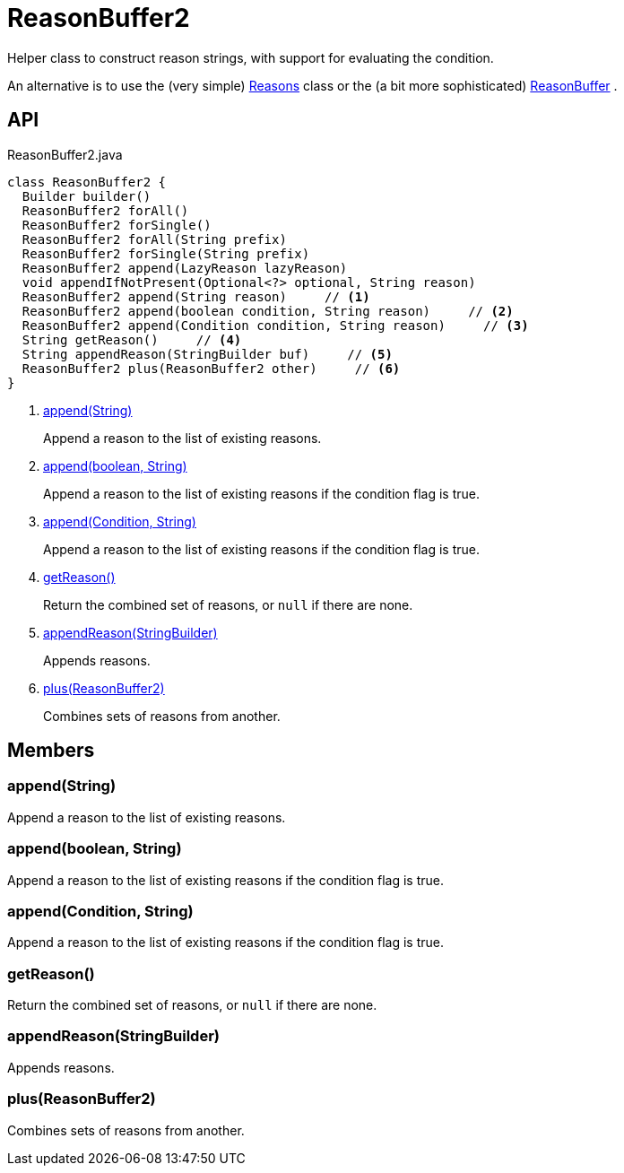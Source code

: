 = ReasonBuffer2
:Notice: Licensed to the Apache Software Foundation (ASF) under one or more contributor license agreements. See the NOTICE file distributed with this work for additional information regarding copyright ownership. The ASF licenses this file to you under the Apache License, Version 2.0 (the "License"); you may not use this file except in compliance with the License. You may obtain a copy of the License at. http://www.apache.org/licenses/LICENSE-2.0 . Unless required by applicable law or agreed to in writing, software distributed under the License is distributed on an "AS IS" BASIS, WITHOUT WARRANTIES OR  CONDITIONS OF ANY KIND, either express or implied. See the License for the specific language governing permissions and limitations under the License.

Helper class to construct reason strings, with support for evaluating the condition.

An alternative is to use the (very simple) xref:refguide:applib:index/util/Reasons.adoc[Reasons] class or the (a bit more sophisticated) xref:refguide:applib:index/util/ReasonBuffer.adoc[ReasonBuffer] .

== API

[source,java]
.ReasonBuffer2.java
----
class ReasonBuffer2 {
  Builder builder()
  ReasonBuffer2 forAll()
  ReasonBuffer2 forSingle()
  ReasonBuffer2 forAll(String prefix)
  ReasonBuffer2 forSingle(String prefix)
  ReasonBuffer2 append(LazyReason lazyReason)
  void appendIfNotPresent(Optional<?> optional, String reason)
  ReasonBuffer2 append(String reason)     // <.>
  ReasonBuffer2 append(boolean condition, String reason)     // <.>
  ReasonBuffer2 append(Condition condition, String reason)     // <.>
  String getReason()     // <.>
  String appendReason(StringBuilder buf)     // <.>
  ReasonBuffer2 plus(ReasonBuffer2 other)     // <.>
}
----

<.> xref:#append_String[append(String)]
+
--
Append a reason to the list of existing reasons.
--
<.> xref:#append_boolean_String[append(boolean, String)]
+
--
Append a reason to the list of existing reasons if the condition flag is true.
--
<.> xref:#append_Condition_String[append(Condition, String)]
+
--
Append a reason to the list of existing reasons if the condition flag is true.
--
<.> xref:#getReason_[getReason()]
+
--
Return the combined set of reasons, or `null` if there are none.
--
<.> xref:#appendReason_StringBuilder[appendReason(StringBuilder)]
+
--
Appends reasons.
--
<.> xref:#plus_ReasonBuffer2[plus(ReasonBuffer2)]
+
--
Combines sets of reasons from another.
--

== Members

[#append_String]
=== append(String)

Append a reason to the list of existing reasons.

[#append_boolean_String]
=== append(boolean, String)

Append a reason to the list of existing reasons if the condition flag is true.

[#append_Condition_String]
=== append(Condition, String)

Append a reason to the list of existing reasons if the condition flag is true.

[#getReason_]
=== getReason()

Return the combined set of reasons, or `null` if there are none.

[#appendReason_StringBuilder]
=== appendReason(StringBuilder)

Appends reasons.

[#plus_ReasonBuffer2]
=== plus(ReasonBuffer2)

Combines sets of reasons from another.
